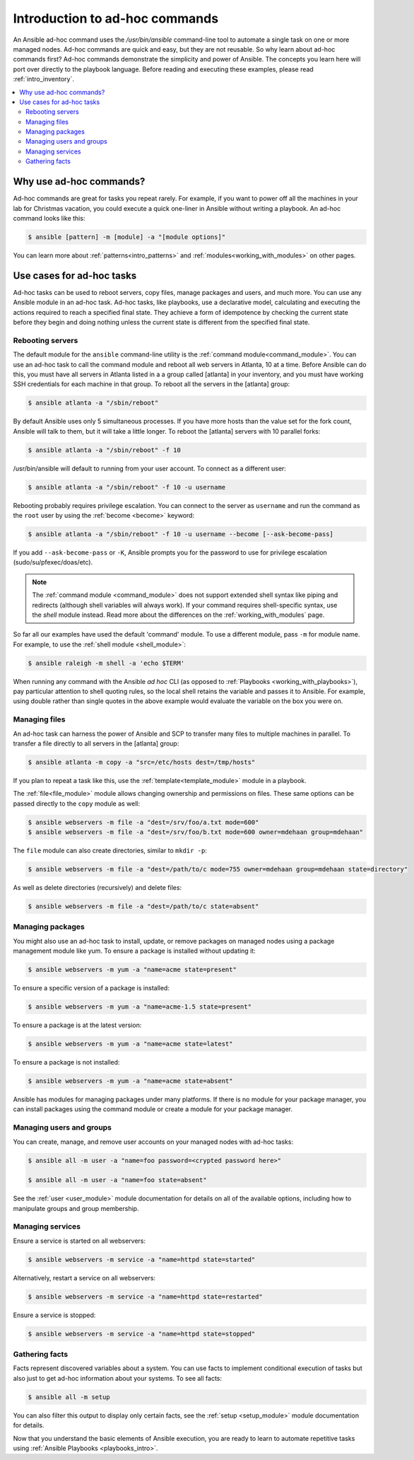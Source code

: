 .. _intro_adhoc:

*******************************
Introduction to ad-hoc commands
*******************************

An Ansible ad-hoc command uses the `/usr/bin/ansible` command-line tool to automate a single task on one or more managed nodes. Ad-hoc commands are quick and easy, but they are not reusable. So why learn about ad-hoc commands first? Ad-hoc commands demonstrate the simplicity and power of Ansible. The concepts you learn here will port over directly to the playbook language. Before reading and executing these examples, please read :ref:`intro_inventory`.

.. contents::
   :local:

Why use ad-hoc commands?
========================

Ad-hoc commands are great for tasks you repeat rarely. For example, if you want to power off all the machines in your lab for Christmas vacation, you could execute a quick one-liner in Ansible without writing a playbook. An ad-hoc command looks like this:

.. code-block:: bash

    $ ansible [pattern] -m [module] -a "[module options]"

You can learn more about :ref:`patterns<intro_patterns>` and :ref:`modules<working_with_modules>` on other pages.

Use cases for ad-hoc tasks
==========================

Ad-hoc tasks can be used to reboot servers, copy files, manage packages and users, and much more. You can use any Ansible module in an ad-hoc task. Ad-hoc tasks, like playbooks, use a declarative model,
calculating and executing the actions required to reach a specified final state. They
achieve a form of idempotence by checking the current state before they begin and doing nothing unless the current state is different from the specified final state.

Rebooting servers
-----------------

The default module for the ``ansible`` command-line utility is the :ref:`command module<command_module>`. You can use an ad-hoc task to call the command module and reboot all web servers in Atlanta, 10 at a time. Before Ansible can do this, you must have all servers in Atlanta listed in a a group called [atlanta] in your inventory, and you must have working SSH credentials for each machine in that group. To reboot all the servers in the [atlanta] group:

.. code-block:: bash

    $ ansible atlanta -a "/sbin/reboot"

By default Ansible uses only 5 simultaneous processes. If you have more hosts than the value set for the fork count, Ansible will talk to them, but it will take a little longer. To reboot the [atlanta] servers with 10 parallel forks:

.. code-block:: bash

    $ ansible atlanta -a "/sbin/reboot" -f 10

/usr/bin/ansible will default to running from your user account. To connect as a different user:

.. code-block:: bash

    $ ansible atlanta -a "/sbin/reboot" -f 10 -u username

Rebooting probably requires privilege escalation. You can connect to the server as ``username`` and run the command as the ``root`` user by using the :ref:`become <become>` keyword:

.. code-block:: bash

    $ ansible atlanta -a "/sbin/reboot" -f 10 -u username --become [--ask-become-pass]

If you add ``--ask-become-pass`` or ``-K``, Ansible prompts you for the password to use for privilege escalation (sudo/su/pfexec/doas/etc).

.. note::
   The :ref:`command module <command_module>` does not support extended shell syntax like piping and
   redirects (although shell variables will always work). If your command requires shell-specific
   syntax, use the `shell` module instead. Read more about the differences on the
   :ref:`working_with_modules` page.

So far all our examples have used the default 'command' module. To use a different module, pass ``-m`` for module name. For example, to use the :ref:`shell module <shell_module>`:

.. code-block:: bash

    $ ansible raleigh -m shell -a 'echo $TERM'

When running any command with the Ansible *ad hoc* CLI (as opposed to
:ref:`Playbooks <working_with_playbooks>`), pay particular attention to shell quoting rules, so
the local shell retains the variable and passes it to Ansible.
For example, using double rather than single quotes in the above example would
evaluate the variable on the box you were on.

.. _file_transfer:

Managing files
--------------

An ad-hoc task can harness the power of Ansible and SCP to transfer many files to multiple machines in parallel. To transfer a file directly to all servers in the [atlanta] group:

.. code-block:: bash

    $ ansible atlanta -m copy -a "src=/etc/hosts dest=/tmp/hosts"

If you plan to repeat a task like this, use the :ref:`template<template_module>` module in a playbook.

The :ref:`file<file_module>` module allows changing ownership and permissions on files. These
same options can be passed directly to the ``copy`` module as well:

.. code-block:: bash

    $ ansible webservers -m file -a "dest=/srv/foo/a.txt mode=600"
    $ ansible webservers -m file -a "dest=/srv/foo/b.txt mode=600 owner=mdehaan group=mdehaan"

The ``file`` module can also create directories, similar to ``mkdir -p``:

.. code-block:: bash

    $ ansible webservers -m file -a "dest=/path/to/c mode=755 owner=mdehaan group=mdehaan state=directory"

As well as delete directories (recursively) and delete files:

.. code-block:: bash

    $ ansible webservers -m file -a "dest=/path/to/c state=absent"

.. _managing_packages:

Managing packages
-----------------

You might also use an ad-hoc task to install, update, or remove packages on managed nodes using a package management module like yum. To ensure a package is installed without updating it:

.. code-block:: bash

    $ ansible webservers -m yum -a "name=acme state=present"

To ensure a specific version of a package is installed:

.. code-block:: bash

    $ ansible webservers -m yum -a "name=acme-1.5 state=present"

To ensure a package is at the latest version:

.. code-block:: bash

    $ ansible webservers -m yum -a "name=acme state=latest"

To ensure a package is not installed:

.. code-block:: bash

    $ ansible webservers -m yum -a "name=acme state=absent"

Ansible has modules for managing packages under many platforms. If there is no module for your package manager, you can install packages using the command module or create a module for your package manager.

.. _users_and_groups:

Managing users and groups
-------------------------

You can create, manage, and remove user accounts on your managed nodes with ad-hoc tasks:

.. code-block:: bash

    $ ansible all -m user -a "name=foo password=<crypted password here>"

    $ ansible all -m user -a "name=foo state=absent"

See the :ref:`user <user_module>` module documentation for details on all of the available options, including
how to manipulate groups and group membership.

.. _managing_services:

Managing services
-----------------

Ensure a service is started on all webservers:

.. code-block:: bash

    $ ansible webservers -m service -a "name=httpd state=started"

Alternatively, restart a service on all webservers:

.. code-block:: bash

    $ ansible webservers -m service -a "name=httpd state=restarted"

Ensure a service is stopped:

.. code-block:: bash

    $ ansible webservers -m service -a "name=httpd state=stopped"

.. _gathering_facts:

Gathering facts
---------------

Facts represent discovered variables about a system. You can use facts to implement conditional execution of tasks but also just to get ad-hoc information about your systems. To see all facts:

.. code-block:: bash

    $ ansible all -m setup

You can also filter this output to display only certain facts, see the :ref:`setup <setup_module>` module documentation for details.

Now that you understand the basic elements of Ansible execution, you are ready to learn to automate repetitive tasks using :ref:`Ansible Playbooks <playbooks_intro>`.

.. seealso::

   :ref:`intro_configuration`
       All about the Ansible config file
   :ref:`all_modules`
       A list of available modules
   :ref:`working_with_playbooks`
       Using Ansible for configuration management & deployment
   `Mailing List <https://groups.google.com/group/ansible-project>`_
       Questions? Help? Ideas?  Stop by the list on Google Groups
   `irc.freenode.net <http://irc.freenode.net>`_
       #ansible IRC chat channel
